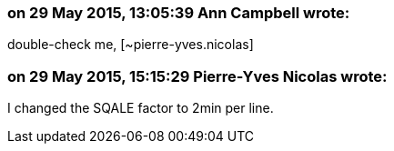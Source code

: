 === on 29 May 2015, 13:05:39 Ann Campbell wrote:
double-check me, [~pierre-yves.nicolas]

=== on 29 May 2015, 15:15:29 Pierre-Yves Nicolas wrote:
I changed the SQALE factor to 2min per line.

